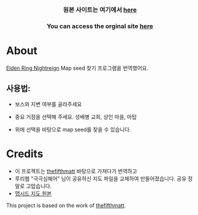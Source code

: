      #+BEGIN_HTML

<a href="https://github.com/thanosapollo/nightreign-mapseed-recogniser/actions/workflows/pages/pages-build-deployment">
 <img src="https://github.com/thanosapollo/nightreign-mapseed-recogniser/actions/workflows/pages/pages-build-deployment/badge.svg" alt="Deployment" />
</a>
<br>
<h3 align="center"> 원본 사이트는 여기에서 <a href="https://thanosapollo.github.io/nightreign-mapseed-recogniser/"> here </a>
<h3 align="center"> You can access the orginal site <a href="https://thanosapollo.github.io/nightreign-mapseed-recogniser/"> here </a>
   #+END_HTML


* About

 [[https://en.bandainamcoent.eu/elden-ring/elden-ring-nightreign][Elden Ring Nightreign]] Map seed 찾기 프로그램을 번역했어요.

** 사용법:

+ 보스와 지변 여부를 골라주세요
+ 중요 거점을 선택해 주세요. 성배병 교회, 상인 마을, 마탑
+ 위에 선택을 바탕으로 map seed를 찾을 수 있습니다.

     #+BEGIN_HTML
   <p align="center">
     <img src="/assets/images/screenshot-02.png" alt="Screenshot" width="600"/>
   </p>
   #+END_HTML

* Credits

+ 이 프로젝트는 [[https://github.com/thefifthmatt][thefifthmatt]] 바탕으로 가져다가 번역하고
+ 루리웹 "극극심해어" 님이 공유하신 지도 파일을 교체하여 만들어졌습니다. 공유 정말로 고맙습니다. 
+ [[https://m.ruliweb.com/family/4892/board/185738/read/88371][맵시드 지도 원본]] 

This project is based on the work of [[https://github.com/thefifthmatt][thefifthmatt]].
